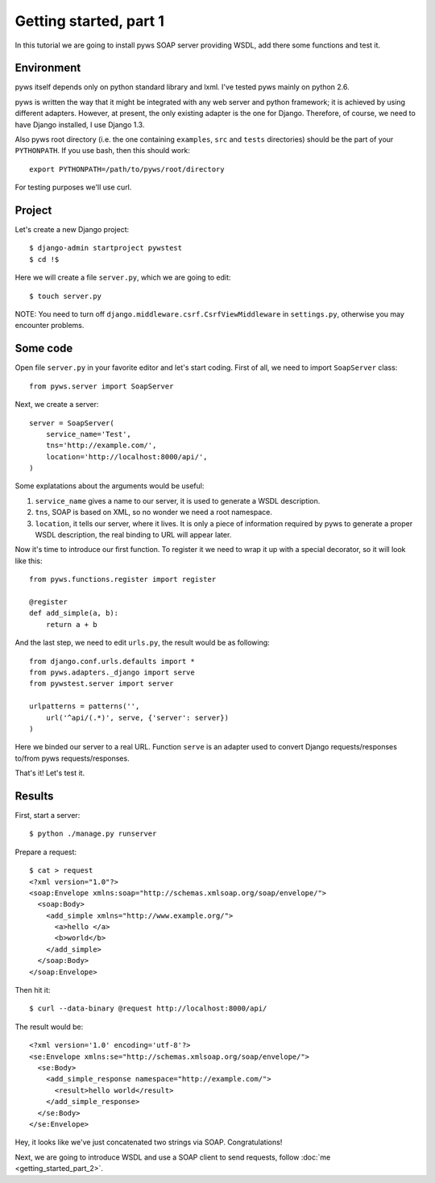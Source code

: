 Getting started, part 1
=======================

In this tutorial we are going to install pyws SOAP server providing WSDL,
add there some functions and test it.


Environment
-----------

pyws itself depends only on python standard library and lxml. I've tested pyws
mainly on python 2.6.

pyws is written the way that it might be integrated with any web server and
python framework; it is achieved by using different adapters. However, at
present, the only existing adapter is the one for Django. Therefore, of course,
we need to have Django installed, I use Django 1.3.

Also pyws root directory (i.e. the one containing ``examples``, ``src`` and
``tests`` directories) should be the part of your ``PYTHONPATH``. If you use
bash, then this should work::

    export PYTHONPATH=/path/to/pyws/root/directory

For testing purposes we'll use curl.


Project
-------

Let's create a new Django project::

    $ django-admin startproject pywstest
    $ cd !$

Here we will create a file ``server.py``, which we are going to edit::

    $ touch server.py

NOTE: You need to turn off ``django.middleware.csrf.CsrfViewMiddleware`` in
``settings.py``, otherwise you may encounter problems.


Some code
---------

Open file ``server.py`` in your favorite editor and let's start coding. First
of all, we need to import ``SoapServer`` class::

    from pyws.server import SoapServer

Next, we create a server::

    server = SoapServer(
        service_name='Test',
        tns='http://example.com/',
        location='http://localhost:8000/api/',
    )

Some explatations about the arguments would be useful:

#. ``service_name`` gives a name to our server, it is used to generate a WSDL
   description.
#. ``tns``, SOAP is based on XML, so no wonder we need a root namespace.
#. ``location``, it tells our server, where it lives. It is only a piece of
   information required by pyws to generate a proper WSDL description, the real
   binding to URL will appear later.

Now it's time to introduce our first function. To register it we need to wrap
it up with a special decorator, so it will look like this::

    from pyws.functions.register import register

    @register
    def add_simple(a, b):
        return a + b

And the last step, we need to edit ``urls.py``, the result would be as
following::

    from django.conf.urls.defaults import *
    from pyws.adapters._django import serve
    from pywstest.server import server

    urlpatterns = patterns('',
        url('^api/(.*)', serve, {'server': server})
    )

Here we binded our server to a real URL. Function ``serve`` is an adapter used
to convert Django requests/responses to/from pyws requests/responses.

That's it! Let's test it.


Results
-------

First, start a server::

    $ python ./manage.py runserver

Prepare a request::

    $ cat > request
    <?xml version="1.0"?>
    <soap:Envelope xmlns:soap="http://schemas.xmlsoap.org/soap/envelope/">
      <soap:Body>
        <add_simple xmlns="http://www.example.org/">
          <a>hello </a>
          <b>world</b>
        </add_simple>
      </soap:Body>
    </soap:Envelope>

Then hit it::

    $ curl --data-binary @request http://localhost:8000/api/

The result would be::

    <?xml version='1.0' encoding='utf-8'?>
    <se:Envelope xmlns:se="http://schemas.xmlsoap.org/soap/envelope/">
      <se:Body>
        <add_simple_response namespace="http://example.com/">
          <result>hello world</result>
        </add_simple_response>
      </se:Body>
    </se:Envelope>

Hey, it looks like we've just concatenated two strings via SOAP.
Congratulations!

Next, we are going to introduce WSDL and use a SOAP client to send requests,
follow :doc:`me <getting_started_part_2>`.
